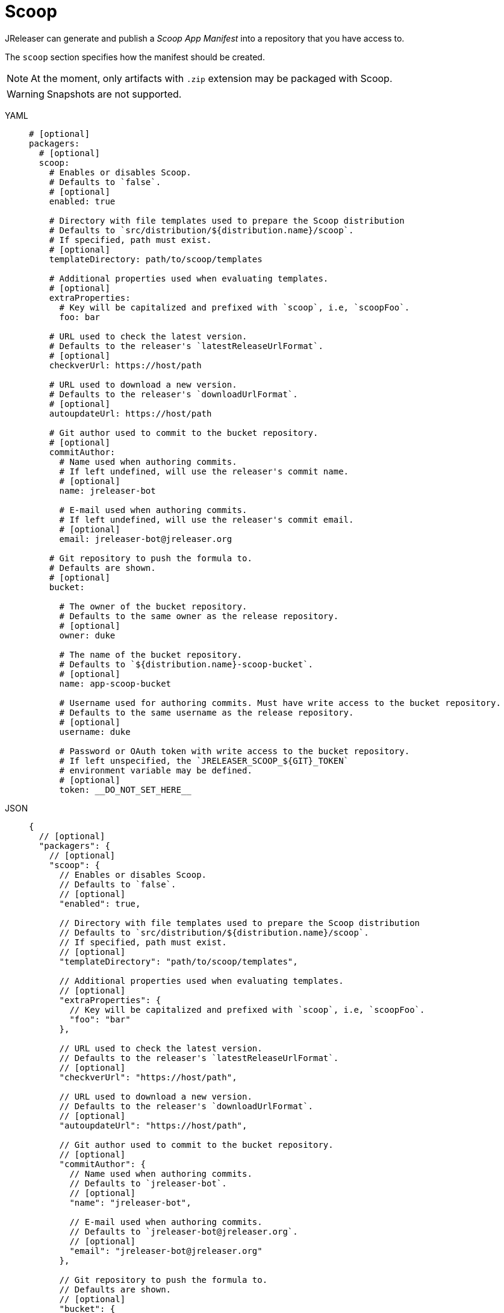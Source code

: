 = Scoop

JReleaser can generate and publish a _Scoop App Manifest_ into a repository that you have access to.

The `scoop` section specifies how the manifest should be created.

NOTE: At the moment, only artifacts with `.zip` extension may be packaged with Scoop.

WARNING: Snapshots are not supported.

[tabs]
====
YAML::
+
[source,yaml]
[subs="+macros"]
----
# [optional]
packagers:
  # [optional]
  scoop:
    # Enables or disables Scoop.
    # Defaults to `false`.
    # [optional]
    enabled: true

    # Directory with file templates used to prepare the Scoop distribution
    # Defaults to `src/distribution/${distribution.name}/scoop`.
    # If specified, path must exist.
    # [optional]
    templateDirectory: path/to/scoop/templates

    # Additional properties used when evaluating templates.
    # [optional]
    extraProperties:
      # Key will be capitalized and prefixed with `scoop`, i.e, `scoopFoo`.
      foo: bar

    # URL used to check the latest version.
    # Defaults to the releaser's `latestReleaseUrlFormat`.
    # [optional]
    checkverUrl: pass:[https://host/path]

    # URL used to download a new version.
    # Defaults to the releaser's `downloadUrlFormat`.
    # [optional]
    autoupdateUrl: pass:[https://host/path]

    # Git author used to commit to the bucket repository.
    # [optional]
    commitAuthor:
      # Name used when authoring commits.
      # If left undefined, will use the releaser's commit name.
      # [optional]
      name: jreleaser-bot

      # E-mail used when authoring commits.
      # If left undefined, will use the releaser's commit email.
      # [optional]
      email: pass:[jreleaser-bot@jreleaser.org]

    # Git repository to push the formula to.
    # Defaults are shown.
    # [optional]
    bucket:

      # The owner of the bucket repository.
      # Defaults to the same owner as the release repository.
      # [optional]
      owner: duke

      # The name of the bucket repository.
      # Defaults to `${distribution.name}-scoop-bucket`.
      # [optional]
      name: app-scoop-bucket

      # Username used for authoring commits. Must have write access to the bucket repository.
      # Defaults to the same username as the release repository.
      # [optional]
      username: duke

      # Password or OAuth token with write access to the bucket repository.
      # If left unspecified, the `JRELEASER_SCOOP_${GIT}_TOKEN`
      # environment variable may be defined.
      # [optional]
      token: __DO_NOT_SET_HERE__
----
JSON::
+
[source,json]
[subs="+macros"]
----
{
  // [optional]
  "packagers": {
    // [optional]
    "scoop": {
      // Enables or disables Scoop.
      // Defaults to `false`.
      // [optional]
      "enabled": true,

      // Directory with file templates used to prepare the Scoop distribution
      // Defaults to `src/distribution/${distribution.name}/scoop`.
      // If specified, path must exist.
      // [optional]
      "templateDirectory": "path/to/scoop/templates",

      // Additional properties used when evaluating templates.
      // [optional]
      "extraProperties": {
        // Key will be capitalized and prefixed with `scoop`, i.e, `scoopFoo`.
        "foo": "bar"
      },

      // URL used to check the latest version.
      // Defaults to the releaser's `latestReleaseUrlFormat`.
      // [optional]
      "checkverUrl": "pass:[https://host/path]",

      // URL used to download a new version.
      // Defaults to the releaser's `downloadUrlFormat`.
      // [optional]
      "autoupdateUrl": "pass:[https://host/path]",

      // Git author used to commit to the bucket repository.
      // [optional]
      "commitAuthor": {
        // Name used when authoring commits.
        // Defaults to `jreleaser-bot`.
        // [optional]
        "name": "jreleaser-bot",

        // E-mail used when authoring commits.
        // Defaults to `pass:[jreleaser-bot@jreleaser.org]`.
        // [optional]
        "email": "pass:[jreleaser-bot@jreleaser.org]"
      },

      // Git repository to push the formula to.
      // Defaults are shown.
      // [optional]
      "bucket": {

        // The owner of the bucket repository.
        // Defaults to the same owner as the release repository.
        // [optional]
        "owner": "duke",

        // The name of the bucket repository.
        // Defaults to `${distribution.name}-scoop-bucket`.
        // [optional]
        "name": "app-scoop-bucket",

        // Username used for authoring commits. Must have write access to the bucket repository.
        // Defaults to the same username as the release repository.
        // [optional]
        "username": "duke",

        // Password or OAuth token with write access to the bucket repository.
        // If left unspecified, the `JRELEASER_SCOOP_${GIT}_TOKEN`
        // environment variable may be defined.
        // [optional]
        "token": "__DO_NOT_SET_HERE__"
      }
    }
  }
}
----
Maven::
+
[source,xml]
[subs="+macros,verbatim"]
----
<jreleaser>
  <!--
    [optional]
  -->
  <packagers>
    <!--
      [optional]
    -->
    <scoop>
      <!--
        Enables or disables Scoop.
        Defaults to `false`.
        [optional]
      -->
      <enabled>true</enabled>

      <!--
        Directory with file templates used to prepare the Scoop distribution
        Defaults to `src/distribution/${distribution.name}/scoop`.
        If specified, path must exist.
        [optional]
      -->
      <templateDirectory>>path/to/scoop/templates</templateDirectory>

      <!--
        Additional properties used when evaluating templates.
        [optional]
      -->
      <extraProperties>
        <!--
          Key will be capitalized and prefixed with `scoop`, i.e, `scoopFoo`.
        -->
        <foo>bar</foo>
      </extraProperties>

      <!--
        URL used to check the latest version.
        Defaults to the releaser's `latestReleaseUrlFormat`.
        [optional]
      -->
      <checkverUrl>pass:[https://host/path]</checkverUrl>

      <!--
        URL used to download a new version.
        Defaults to the releaser's `downloadUrlFormat`.
        [optional]
      -->
      <autoupdateUrl>pass:[https://host/path]</autoupdateUrl>

      <!--
        Git author used to commit to the repository.
        [optional]
      -->
      <commitAuthor>

        <!--
           Name used when authoring commits.
          Defaults to `jreleaser-bot`.
          [optional]
        -->
        <name>jreleaser-bot</name>

        <!--
          E-mail used when authoring commits.
          Defaults to `pass:[jreleaser-bot@jreleaser.org]`.
          [optional]
        -->
        <email>pass:[jreleaser-bot@jreleaser.org]</email>
      </commitAuthor>

      <!--
        Git repository to push the formula to.
        Defaults are shown.
        [optional]
      -->
      <bucket>

        <!--
          The owner of the bucket repository.
          Defaults to the same owner as the release repository.
          [optional]
        -->
        <owner>duke</owner>

        <!--
          The name of the bucket repository.
          Defaults to `${distribution.name}-scoop-bucket`.
          [optional]
        -->
        <name>app-scoop-bucket</name>

        <!--
          Username used for authoring commits. Must have write access to the bucket repository.
          Defaults to the same username as the release repository.
          [optional]
        -->
        <username>duke</username>

        <!--
          Password or OAuth token with write access to the bucket repository.
          If left unspecified, the `JRELEASER_SCOOP_${GIT}_TOKEN`
          environment variable may be defined.
          [optional]
        -->
        <token>__DO_NOT_SET_HERE__</token>
      </bucket>
    </scoop>
  </packagers>
</jreleaser>
----
Gradle::
+
[source,groovy]
[subs="+macros"]
----
jreleaser {
  // [optional]
  packagers {
    // [optional]
    scoop {
      // Enables or disables Scoop.
      // Defaults to `false`.
      // [optional]
      enabled = true

      // Directory with file templates used to prepare the Scoop distribution
      // Defaults to `src/distribution/${distribution.name}/scoop`.
      // If specified, path must exist.
      // [optional]
      templateDirectory = 'path/to/scoop/templates'

      // Additional properties used when evaluating templates.
      // Key will be capitalized and prefixed with `scoop`, i.e, `scoopFoo`.
      // [optional]
      extraProperties.put('foo', 'bar')

      // URL used to check the latest version.
      // Defaults to the releaser's `latestReleaseUrlFormat`.
      // [optional]
      checkverUrl = 'pass:[https://host/path]'

      // URL used to download a new version.
      // Defaults to the releaser's `downloadUrlFormat`.
      // [optional]
      autoupdateUrl = 'pass:[https://host/path]'

      // Git author used to commit to the bucket repository.
      // [optional]
      commitAuthor {
        // Name used when authoring commits.
        // If left undefined, will use the releaser's commit name.
        // [optional]
        name = 'jreleaser-bot'

        // E-mail used when authoring commits.
        // If left undefined, will use the releaser's commit email.
        // [optional]
        email = 'pass:[jreleaser-bot@jreleaser.org]'
      }

      // Git repository to push the formula to.
      // Defaults are shown.
      // [optional]
      bucket {

        // The owner of the bucket repository.
        // Defaults to the same owner as the release repository.
        // [optional]
        owner = 'duke'

        // The name of the bucket repository.
        // Defaults to `${distribution.name}-scoop-bucket`.
        // [optional]
        name = 'app-scoop-bucket'

        // Username used for authoring commits. Must have write access to the bucket repository.
        // Defaults to the same username as the release repository.
        // [optional]
        username = 'duke'

        // Password or OAuth token with write access to the bucket repository.
        // If left unspecified, the `JRELEASER_SCOOP_${GIT}_TOKEN`
        // environment variable may be defined.
        // [optional]
        token = '__DO_NOT_SET_HERE__'
      }
    }
  }
}
----
====

NOTE: The bucket token environment variable must match with the chosen xref:release/index.adoc[] service, that is, it must
be one of [`JRELEASER_HOMEBREW_GITHUB_TOKEN`, `JRELEASER_HOMEBREW_GITLAB_TOKEN`].

Assuming that the current version is `1.2.3`, and a distribution named `app`, the above configuration will generate
a `manifest.json` formula in the `duke/app-scoop-bucket` repository:

[source,json]
----
{
  "homepage": "https://acme.com/app",
  "description": "Sample app",
  "version": "1.2.3",
  "license": "Apache-2.0",
  "url": "https://github.com/duke/app/releases/download/v1.2.3/app-1.2.3.zip",
  "hash": "sha256:812121a64bbd3f49286f7b0be3c9209068f71fcf9541f313708979602e8de466",
  "extract_dir": "app-1.2.3",
  "env_add_path": "bin",
  "suggest": {
    "JDK": [
      "java/oraclejdk",
      "java/openjdk"
    ]
  },
  "checkver": {
    "url": "https://github.com/duke/app/releases/latest",
    "re": "v([\\d.]+).zip"
  },
  "autoupdate": {
    "url": "https://github.com/duke/app/releases/download/v1.2.3/app-$version.zip",
    "extract_dir": "app-$version",
    "hash": {
      "url": "$url.sha256"
    }
  }
}
----

Your users can then install your app by doing:

[source]
----
scoop bucket add duke https://github.com/duke/app-scoop-bucket.git
scoop install duke/app
----

IMPORTANT: Gitlab does not yet offer an URL that resolves to a latest release. You may need to adapt the value of
`checkverUrl` or update the tool template by removing that section.
Keep an eye on link:https://gitlab.com/gitlab-org/gitlab/-/issues/16821[].


